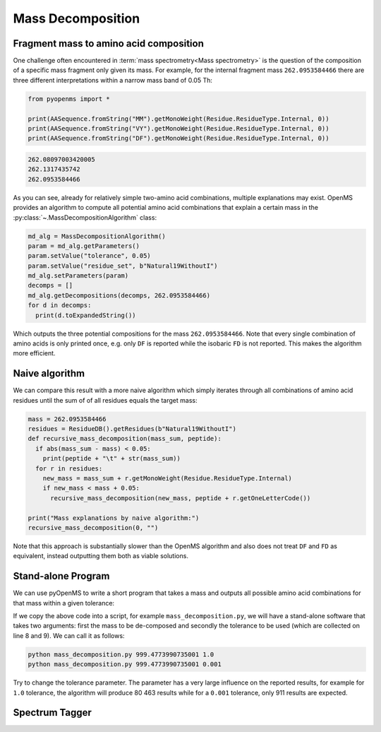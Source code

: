 Mass Decomposition
==================

Fragment mass to amino acid composition
***************************************

One challenge often encountered in :term:`mass spectrometry<Mass spectrometry>` is the question of the
composition of a specific mass fragment only given its mass. For example, for
the internal fragment mass ``262.0953584466`` there are three different
interpretations within a narrow mass band of 0.05 Th:

.. code-block:: python

    from pyopenms import *

    print(AASequence.fromString("MM").getMonoWeight(Residue.ResidueType.Internal, 0))
    print(AASequence.fromString("VY").getMonoWeight(Residue.ResidueType.Internal, 0))
    print(AASequence.fromString("DF").getMonoWeight(Residue.ResidueType.Internal, 0))
    

.. code-block:: output

    262.08097003420005
    262.1317435742
    262.0953584466
    

As you can see, already for relatively simple two-amino acid combinations,
multiple explanations may exist. OpenMS provides an algorithm to compute all
potential amino acid combinations that explain a certain mass in the
:py:class:`~.MassDecompositionAlgorithm` class:

.. code-block:: python

    md_alg = MassDecompositionAlgorithm()
    param = md_alg.getParameters()
    param.setValue("tolerance", 0.05)
    param.setValue("residue_set", b"Natural19WithoutI")
    md_alg.setParameters(param)
    decomps = []
    md_alg.getDecompositions(decomps, 262.0953584466)
    for d in decomps:
      print(d.toExpandedString()) 

Which outputs the three potential compositions for the mass ``262.0953584466``.
Note that every single combination of amino acids is only printed once, e.g.
only ``DF`` is reported while the isobaric ``FD`` is not reported. This makes
the algorithm more efficient.

Naive algorithm
***************

We can compare this result with a more naive algorithm which simply iterates
through all combinations of amino acid residues until the sum of of all
residues equals the target mass:

.. code-block:: python

    mass = 262.0953584466
    residues = ResidueDB().getResidues(b"Natural19WithoutI")
    def recursive_mass_decomposition(mass_sum, peptide):
      if abs(mass_sum - mass) < 0.05:
        print(peptide + "\t" + str(mass_sum))
      for r in residues:
        new_mass = mass_sum + r.getMonoWeight(Residue.ResidueType.Internal)
        if new_mass < mass + 0.05:
          recursive_mass_decomposition(new_mass, peptide + r.getOneLetterCode())
      
    print("Mass explanations by naive algorithm:")
    recursive_mass_decomposition(0, "")

Note that this approach is substantially slower than the OpenMS algorithm and
also does not treat ``DF`` and ``FD`` as equivalent, instead outputting them
both as viable solutions.

Stand-alone Program
*******************

We can use pyOpenMS to write a short program that takes a mass and outputs all
possible amino acid combinations for that mass within a given tolerance:

.. code-block:: output
    :linenos:

    import sys

    # Example for mass decomposition (mass explanation)
    # Internal residue masses (as observed e.g. as mass shifts in tandem mass spectra)
    # are decomposed in possible amino acid strings that match in mass.

    mass = float(sys.argv[1])
    tol = float(sys.argv[2])

    md_alg = MassDecompositionAlgorithm()
    param = md_alg.getParameters()
    param.setValue("tolerance", tol)
    param.setValue("residue_set", b"Natural19WithoutI")
    md_alg.setParameters(param)
    decomps = []
    md_alg.getDecompositions(decomps, mass)
    for d in decomps:
      print(d.toExpandedString().decode()) 

If we copy the above code into a script, for example ``mass_decomposition.py``,
we will have a stand-alone software that takes two arguments: first the mass to
be de-composed and secondly the tolerance to be used (which are collected on
line 8 and 9). We can call it as follows:

.. code-block:: bash

    python mass_decomposition.py 999.4773990735001 1.0
    python mass_decomposition.py 999.4773990735001 0.001

Try to change the tolerance parameter. The parameter has a very large influence
on the reported results, for example for ``1.0`` tolerance, the algorithm will
produce 80 463 results while for a ``0.001`` tolerance, only 911 results are
expected.

Spectrum Tagger
***************

.. code-block:: python
    :linenos:

    tsg = TheoreticalSpectrumGenerator()
    param = tsg.getParameters()
    param.setValue("add_metainfo", "false")
    param.setValue("add_first_prefix_ion", "true")
    param.setValue("add_a_ions", "true")
    param.setValue("add_losses", "true")
    param.setValue("add_precursor_peaks", "true")
    tsg.setParameters(param)

    # spectrum with charges +1 and +2
    test_sequence = AASequence.fromString("PEPTIDETESTTHISTAGGER")
    spec = MSSpectrum()
    tsg.getSpectrum(spec, test_sequence, 1, 2)
    
    print(spec.size()) # should be 357

    # tagger searching only for charge +1
    tags = []
    tagger = Tagger(2, 10.0, 5, 1, 1, [], [])
    tagger.getTag(spec, tags)
    
    print(len(tags)) # should be 890

    b"EPTID" in tags  # True
    b"PTIDE" in tags  # True
    b"PTIDEF" in tags # False
